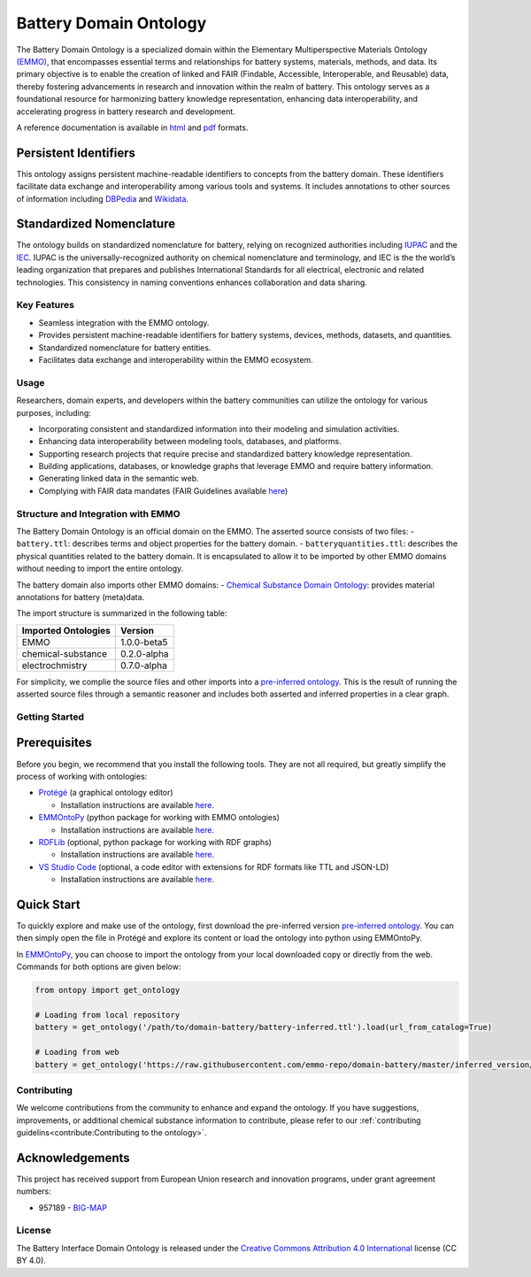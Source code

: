Battery Domain Ontology
=======================

.. raw:: html

   <!-- [![CI tests](https://github.com/emmo-repo/domain-battery/workflows/CI%20tests/badge.svg)](https://github.com/emmo-repo/domain-battery/actions/) -->

The Battery Domain Ontology is a specialized domain within the
Elementary Multiperspective Materials Ontology
`(EMMO) <https://github.com/emmo-repo/EMMO>`__, that encompasses
essential terms and relationships for battery systems, materials,
methods, and data. Its primary objective is to enable the creation of
linked and FAIR (Findable, Accessible, Interoperable, and Reusable)
data, thereby fostering advancements in research and innovation within
the realm of battery. This ontology serves as a foundational resource
for harmonizing battery knowledge representation, enhancing data
interoperability, and accelerating progress in battery research and
development.

A reference documentation is available in
`html <https://emmo-repo.github.io/domain-battery/index.html>`__ and
`pdf <https://emmo-repo.github.io/domain-battery/battery.pdf>`__
formats.

Persistent Identifiers
~~~~~~~~~~~~~~~~~~~~~~

This ontology assigns persistent machine-readable identifiers to
concepts from the battery domain. These identifiers facilitate data
exchange and interoperability among various tools and systems. It
includes annotations to other sources of information including
`DBPedia <https://www.dbpedia.org/>`__ and
`Wikidata <https://www.wikidata.org/>`__.

Standardized Nomenclature
~~~~~~~~~~~~~~~~~~~~~~~~~

The ontology builds on standardized nomenclature for battery, relying on
recognized authorities including
`IUPAC <https://iupac.org/what-we-do/nomenclature/>`__ and the
`IEC <https://www.electropedia.org/>`__. IUPAC is the
universally-recognized authority on chemical nomenclature and
terminology, and IEC is the the world’s leading organization that
prepares and publishes International Standards for all electrical,
electronic and related technologies. This consistency in naming
conventions enhances collaboration and data sharing.

Key Features
------------

-  Seamless integration with the EMMO ontology.
-  Provides persistent machine-readable identifiers for battery systems,
   devices, methods, datasets, and quantities.
-  Standardized nomenclature for battery entities.
-  Facilitates data exchange and interoperability within the EMMO
   ecosystem.

Usage
-----

Researchers, domain experts, and developers within the battery
communities can utilize the ontology for various purposes, including:

-  Incorporating consistent and standardized information into their
   modeling and simulation activities.
-  Enhancing data interoperability between modeling tools, databases,
   and platforms.
-  Supporting research projects that require precise and standardized
   battery knowledge representation.
-  Building applications, databases, or knowledge graphs that leverage
   EMMO and require battery information.
-  Generating linked data in the semantic web.
-  Complying with FAIR data mandates (FAIR Guidelines available
   `here <FAIR.md>`__)

Structure and Integration with EMMO
-----------------------------------

The Battery Domain Ontology is an official domain on the EMMO. The
asserted source consists of two files: - ``battery.ttl``: describes
terms and object properties for the battery domain. -
``batteryquantities.ttl``: describes the physical quantities related to
the battery domain. It is encapsulated to allow it to be imported by
other EMMO domains without needing to import the entire ontology.

The battery domain also imports other EMMO domains: - `Chemical
Substance Domain
Ontology <https://github.com/emmo-repo/domain-chemical-substance>`__:
provides material annotations for battery (meta)data.

The import structure is summarized in the following table:

.. list-table::
   :header-rows: 1

   * - **Imported Ontologies**
     - **Version**
   * - EMMO
     - 1.0.0-beta5
   * - chemical-substance
     - 0.2.0-alpha 
   * - electrochmistry
     - 0.7.0-alpha
       
For simplicity, we complie the source files and other imports into a
`pre-inferred ontology <inferred_version/battery-inferred.ttl>`__. This
is the result of running the asserted source files through a semantic
reasoner and includes both asserted and inferred properties in a clear
graph.

Getting Started
---------------

Prerequisites
~~~~~~~~~~~~~

Before you begin, we recommend that you install the following tools.
They are not all required, but greatly simplify the process of working
with ontologies:

-  `Protégé <https://protege.stanford.edu/>`__ (a graphical ontology
   editor)

   -  Installation instructions are available
      `here <https://protege.stanford.edu/software.php#desktop-protege>`__.

-  `EMMOntoPy <https://github.com/emmo-repo/EMMOntoPy>`__ (python
   package for working with EMMO ontologies)

   -  Installation instructions are available
      `here <https://github.com/emmo-repo/EMMOntoPy#installation>`__.

-  `RDFLib <https://rdflib.readthedocs.io/en/stable/>`__ (optional,
   python package for working with RDF graphs)

   -  Installation instructions are available
      `here <https://rdflib.readthedocs.io/en/stable/gettingstarted.html>`__.

-  `VS Studio Code <https://code.visualstudio.com/>`__ (optional, a code
   editor with extensions for RDF formats like TTL and JSON-LD)

   -  Installation instructions are available
      `here <https://code.visualstudio.com/download>`__.

Quick Start
~~~~~~~~~~~

To quickly explore and make use of the ontology, first download the
pre-inferred version `pre-inferred
ontology <inferred_version/battery-inferred.ttl>`__. You can then simply
open the file in Protégé and explore its content or load the ontology
into python using EMMOntoPy.

In `EMMOntoPy <https://github.com/emmo-repo/EMMOntoPy>`__, you can
choose to import the ontology from your local downloaded copy or
directly from the web. Commands for both options are given below:

.. code:: python

   from ontopy import get_ontology

   # Loading from local repository
   battery = get_ontology('/path/to/domain-battery/battery-inferred.ttl').load(url_from_catalog=True)

   # Loading from web
   battery = get_ontology('https://raw.githubusercontent.com/emmo-repo/domain-battery/master/inferred_version/battery-inferred.ttl').load()

Contributing
------------

We welcome contributions from the community to enhance and expand the ontology. If you have suggestions, improvements,
or additional chemical substance information to contribute, please refer to our :ref:`contributing
guidelins<contribute:Contributing to the ontology>`.

Acknowledgements
~~~~~~~~~~~~~~~~

This project has received support from European Union research and
innovation programs, under grant agreement numbers:

-  957189 - `BIG-MAP <http://www.big-map.eu/>`__

License
-------

The Battery Interface Domain Ontology is released under the `Creative
Commons Attribution 4.0
International <https://creativecommons.org/licenses/by/4.0/legalcode>`__
license (CC BY 4.0).

.. |DOI| image:: https://zenodo.org/badge/570454101.svg
   :target: https://zenodo.org/badge/latestdoi/570454101
